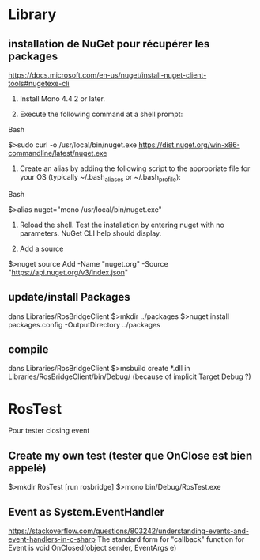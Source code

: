 * Library
** installation de NuGet pour récupérer les packages
https://docs.microsoft.com/en-us/nuget/install-nuget-client-tools#nugetexe-cli
1) Install Mono 4.4.2 or later.

2) Execute the following command at a shell prompt:
Bash

# Download the latest stable `nuget.exe` to `/usr/local/bin`
$>sudo curl -o /usr/local/bin/nuget.exe https://dist.nuget.org/win-x86-commandline/latest/nuget.exe

3) Create an alias by adding the following script to the appropriate file for your OS (typically ~/.bash_aliases or ~/.bash_profile):
Bash

# Create as alias for nuget
$>alias nuget="mono /usr/local/bin/nuget.exe"

4) Reload the shell. Test the installation by entering nuget with no parameters. NuGet CLI help should display.

5) Add a source
$>nuget source Add -Name "nuget.org" -Source "https://api.nuget.org/v3/index.json"

** update/install Packages
dans Libraries/RosBridgeClient
$>mkdir ../packages
$>nuget install packages.config -OutputDirectory ../packages
** compile
dans Libraries/RosBridgeClient
$>msbuild
create *.dll in Libraries/RosBridgeClient/bin/Debug/ (because of implicit Target Debug ?)
* RosTest
Pour tester closing event
** Create my own test (tester que OnClose est bien appelé)
$>mkdir RosTest
[run rosbridge]
$>mono bin/Debug/RosTest.exe
** Event as System.EventHandler
https://stackoverflow.com/questions/803242/understanding-events-and-event-handlers-in-c-sharp
The standard form for "callback" function for Event is
void OnClosed(object sender, EventArgs e)
